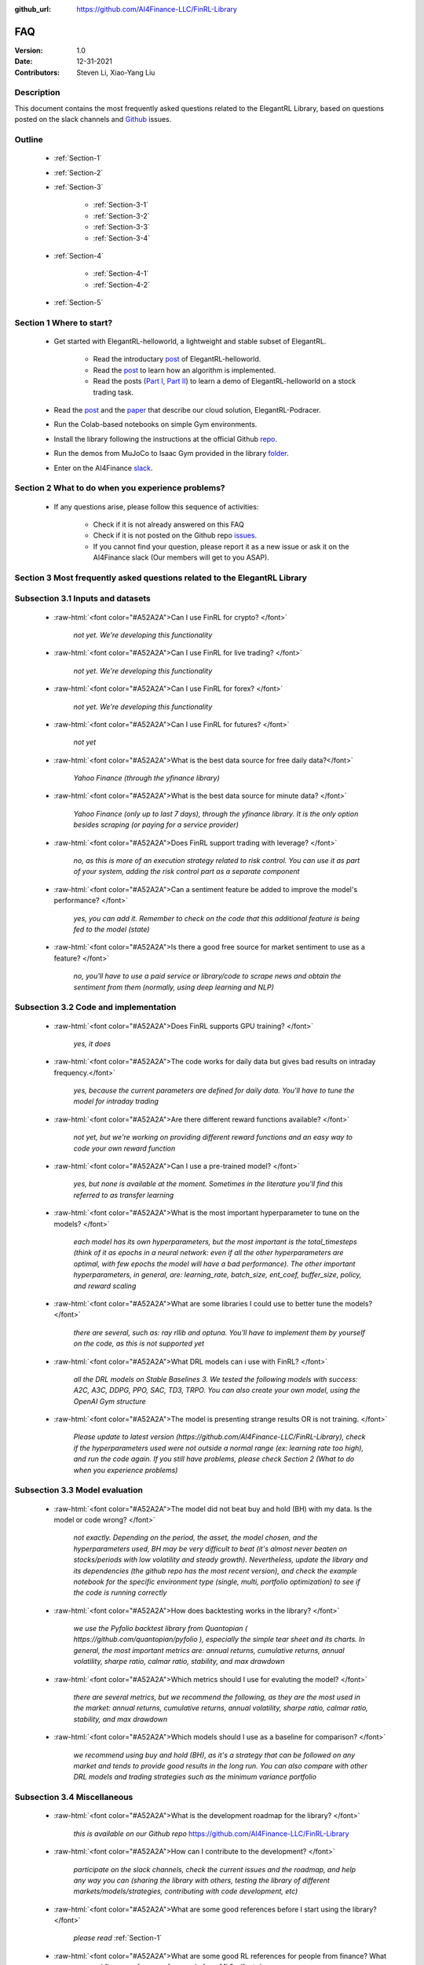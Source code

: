 :github_url: https://github.com/AI4Finance-LLC/FinRL-Library


FAQ
=============================

:Version: 1.0
:Date: 12-31-2021
:Contributors: Steven Li, Xiao-Yang Liu



Description
----------------

This document contains the most frequently asked questions related to the ElegantRL Library, based on questions posted on the slack channels and Github_ issues.

.. _Github: https://github.com/AI4Finance-Foundation/ElegantRL


Outline
----------------

    - :ref:`Section-1`

    - :ref:`Section-2`

    - :ref:`Section-3`

	      - :ref:`Section-3-1`

	      - :ref:`Section-3-2`

	      - :ref:`Section-3-3`

	      - :ref:`Section-3-4`

    - :ref:`Section-4`

		- :ref:`Section-4-1`

		- :ref:`Section-4-2`

    - :ref:`Section-5`


.. _Section-1:

Section 1  Where to start?
--------------------------------

    - Get started with ElegantRL-helloworld, a lightweight and stable subset of ElegantRL. 
    
        - Read the introductary `post <https://towardsdatascience.com/elegantrl-a-lightweight-and-stable-deep-reinforcement-learning-library-95cef5f3460b>`_ of ElegantRL-helloworld.

        - Read the `post <https://towardsdatascience.com/elegantrl-mastering-the-ppo-algorithm-part-i-9f36bc47b791>`_ to learn how an algorithm is implemented.
        
        - Read the posts (`Part I <https://medium.com/mlearning-ai/elegantrl-demo-stock-trading-using-ddpg-part-i-e77d7dc9d208>`_, `Part II <https://medium.com/mlearning-ai/elegantrl-demo-stock-trading-using-ddpg-part-ii-d3d97e01999f>`_) to learn a demo of ElegantRL-helloworld on a stock trading task.
    
    - Read the `post <https://towardsdatascience.com/elegantrl-podracer-scalable-and-elastic-library-for-cloud-native-deep-reinforcement-learning-bafda6f7fbe0>`_ and the `paper <https://arxiv.org/abs/2112.05923>`_ that describe our cloud solution, ElegantRL-Podracer.

    - Run the Colab-based notebooks on simple Gym environments.
    
    - Install the library following the instructions at the official Github `repo <https://github.com/AI4Finance-Foundation/ElegantRL>`_.
    
    - Run the demos from MuJoCo to Isaac Gym provided in the library `folder <https://github.com/AI4Finance-Foundation/ElegantRL/tree/master/elegantrl>`_.

    - Enter on the AI4Finance `slack <https://join.slack.com/t/ai4financeworkspace/shared_invite/zt-kq0c9het-FCSU6Y986OnSw6Wb5EkEYw>`_.


.. _Section-2:

Section 2 What to do when you experience problems?
----------------------------------------------------------------

    - If any questions arise, please follow this sequence of activities:

        - Check if it is not already answered on this FAQ

        - Check if it is not posted on the Github repo `issues <https://github.com/AI4Finance-Foundation/ElegantRL/issues>`_.  

        - If you cannot find your question, please report it as a new issue or ask it on the AI4Finance slack (Our members will get to you ASAP).


.. _Section-3:

Section 3 Most frequently asked questions related to the ElegantRL Library
---------------------------------------------------------------------------

.. _Section-3-1:

Subsection 3.1  Inputs and datasets
-----------------------------------------------------------------

	.. role:: raw-html(raw)
	   :format: html

    - :raw-html:`<font color="#A52A2A">Can I use FinRL for crypto? </font>`

	*not yet. We're developing this functionality*

    - :raw-html:`<font color="#A52A2A">Can I use FinRL for live trading?  </font>`

	*not yet. We're developing this functionality*

    - :raw-html:`<font color="#A52A2A">Can I use FinRL for forex? </font>`

	*not yet. We're developing this functionality*

    - :raw-html:`<font color="#A52A2A">Can I use FinRL for futures? </font>`

	*not yet*

    -  :raw-html:`<font color="#A52A2A">What is the best data source for free daily data?</font>`

	*Yahoo Finance (through the yfinance library)*

    - :raw-html:`<font color="#A52A2A">What is the best data source for minute data? </font>`

	*Yahoo Finance (only up to last 7 days), through the yfinance library. It is the only option besides scraping (or paying for a service provider)*

    - :raw-html:`<font color="#A52A2A">Does FinRL support trading with leverage? </font>`

	*no, as this is more of an execution strategy related to risk control. You can use it as part of your system, adding the risk control part as a separate component*

    - :raw-html:`<font color="#A52A2A">Can a sentiment feature be added to improve the model's performance? </font>`

	*yes, you can add it. Remember to check on the code that this additional feature is being fed to the model (state)*

    - :raw-html:`<font color="#A52A2A">Is there a good free source for market sentiment to use as a feature?  </font>`

	*no, you'll have to use a paid service or library/code to scrape news and obtain the sentiment from them (normally, using deep learning and NLP)*

.. _Section-3-2:

Subsection 3.2 Code and implementation
-----------------------------------------------------------------

	.. role:: raw-html(raw)
	   :format: html

    - :raw-html:`<font color="#A52A2A">Does FinRL supports GPU training?  </font>`

	*yes, it does*

    - :raw-html:`<font color="#A52A2A">The code works for daily data but gives bad results on intraday frequency.</font>`

	*yes, because the current parameters are defined for daily data. You'll have to tune the model for intraday trading*

    - :raw-html:`<font color="#A52A2A">Are there different reward functions available? </font>`

	*not yet, but we're working on providing different reward functions and an easy way to code your own reward function*

    - :raw-html:`<font color="#A52A2A">Can I use a pre-trained model?  </font>`

	*yes, but none is available at the moment. Sometimes in the literature you'll find this referred to as transfer learning*

    - :raw-html:`<font color="#A52A2A">What is the most important hyperparameter to tune on the models?  </font>`

	*each model has its own hyperparameters, but the most important is the total_timesteps (think of it as epochs in a neural network: even if all the other hyperparameters are optimal, with few epochs the model will have a bad performance). The other important hyperparameters, in general, are: learning_rate, batch_size, ent_coef, buffer_size, policy, and reward scaling*

    - :raw-html:`<font color="#A52A2A">What are some libraries I could use to better tune the models? </font>`

	*there are several, such as: ray rllib and optuna. You'll have to implement them by yourself on the code, as this is not supported yet*

    - :raw-html:`<font color="#A52A2A">What DRL models can i use with FinRL?  </font>`

	*all the DRL models on Stable Baselines 3. We tested the following models with success: A2C, A3C, DDPG, PPO, SAC, TD3, TRPO. You can also create your own model, using the OpenAI Gym structure*

    - :raw-html:`<font color="#A52A2A">The model is presenting strange results OR is not training.   </font>`

	*Please update to latest version (https://github.com/AI4Finance-LLC/FinRL-Library), check if the hyperparameters used were not outside a normal range (ex: learning rate too high), and run the code again. If you still have problems, please check Section 2 (What to do when you experience problems)*

.. _Section-3-3:

Subsection 3.3 Model evaluation
-----------------------------------------------------------------

	.. role:: raw-html(raw)
	   :format: html

    - :raw-html:`<font color="#A52A2A">The model did not beat buy and hold (BH) with my data. Is the model or code wrong?  </font>`

	*not exactly. Depending on the period, the asset, the model chosen, and the hyperparameters used, BH may be very difficult to beat (it's almost never beaten on stocks/periods with low volatility and steady growth). Nevertheless, update the library and its dependencies (the github repo has the most recent version), and check the example notebook for the specific environment type (single, multi, portfolio optimization) to see if the code is running correctly*

    - :raw-html:`<font color="#A52A2A">How does backtesting works in the library?  </font>`

	*we use the Pyfolio backtest library from Quantopian ( https://github.com/quantopian/pyfolio ), especially the simple tear sheet and its charts. In general, the most important metrics are: annual returns, cumulative returns, annual volatility, sharpe ratio, calmar ratio, stability, and max drawdown*

    - :raw-html:`<font color="#A52A2A">Which metrics should I use for evaluting the model?  </font>`

	*there are several metrics, but we recommend the following, as they are the most used in the market: annual returns, cumulative returns, annual volatility, sharpe ratio, calmar ratio, stability, and max drawdown*

    - :raw-html:`<font color="#A52A2A">Which models should I use as a baseline for comparison?  </font>`

	*we recommend using buy and hold (BH), as it's a strategy that can be followed on any market and tends to provide good results in the long run. You can also compare with other DRL models and trading strategies such as the minimum variance portfolio*

.. _Section-3-4:

Subsection 3.4 Miscellaneous
-----------------------------------------------------------------

	.. role:: raw-html(raw)
	   :format: html

    - :raw-html:`<font color="#A52A2A">What is the development roadmap for the library?  </font>`

	*this is available on our Github repo* https://github.com/AI4Finance-LLC/FinRL-Library

    - :raw-html:`<font color="#A52A2A">How can I contribute to the development?  </font>`

	*participate on the slack channels, check the current issues and the roadmap, and help any way you can (sharing the library with others, testing the library of different markets/models/strategies, contributing with code development, etc)*

    - :raw-html:`<font color="#A52A2A">What are some good references before I start using the library?  </font>`

	*please read* :ref:`Section-1`

    - :raw-html:`<font color="#A52A2A">What are some good RL references for people from finance? What are some good finance references for people from ML? </font>`

	*please read* :ref:`Section-4`

    - :raw-html:`<font color="#A52A2A">What new sota models will be incorporated on FinRL?  </font>`

	*please check our development roadmap at our Github repo: https://github.com/AI4Finance-LLC/FinRL-Library*

.. _Section-4:

Section 4 References for diving deep into Deep Reinforcement Learning (DRL)
------------------------------------------------------------------------------

.. _Section-4-1:

Subsection 4.1 General resources
-----------------------------------------------------------------

	.. role:: raw-html(raw)
	   :format: html

    - OpenAI Spinning UP DRL, educational resource
        https://spinningup.openai.com/en/latest/

    - Awesome-ai-in-finance
        https://github.com/georgezouq/awesome-ai-in-finance

    - penAI Gym
        https://github.com/openai/gym

    - Stable Baselines 3
        contains the implementations of all models used by FinRL
        https://github.com/DLR-RM/stable-baselines3

    - Ray RLlib
        https://docs.ray.io/en/master/rllib.html

    - Policy gradient algorithms
        https://lilianweng.github.io/lil-log/2018/04/08/policy-gradient-algorithms.html

    - Fischer, T.G., 2018. Reinforcement learning in financial markets-a survey (No. 12/2018). FAU Discussion Papers in Economics. (:raw-html:`<font color="#A52A2A">a survey on the use of RL for finance </font>`)

    - Li, Y., 2018. Deep reinforcement learning. arXiv preprint arXiv:1810.06339. (:raw-html:`<font color="#A52A2A">an in-depth review of DRL and its main models and components</font>`)

    - Charpentier, A., Elie, R. and Remlinger, C., 2020. Reinforcement learning in economics and finance. arXiv preprint arXiv:2003.10014. (:raw-html:`<font color="#A52A2A">an in-depth review of uses of RL and DRL in finance</font>`)

    - Kolm, P.N. and Ritter, G., 2020. Modern perspectives on reinforcement learning in finance. Modern Perspectives on Reinforcement Learning in Finance (September 6, 2019). The Journal of Machine Learning in Finance, 1(1) (:raw-html:`<font color="#A52A2A">an in-depth review of uses of RL and DRL in finance</font>`)

    - Practical Deep Reinforcement Learning Approach for Stock Trading, paper and codes, Workshop on Challenges and Opportunities for AI in Financial Services, NeurIPS 2018.


.. _Section-4-2:

Subsection 4.2 Papers related to the implemented DRL models
-----------------------------------------------------------------

	.. role:: raw-html(raw)
	   :format: html

    - Mnih, V., Kavukcuoglu, K., Silver, D., Graves, A., Antonoglou, I., Wierstra, D. and Riedmiller, M., 2013. Playing atari with deep reinforcement learning. arXiv preprint arXiv:1312.5602 	(:raw-html:`<font color="#A52A2A">the first paper that proposed (with success) the use of DL in RL</font>`)

    - Mnih, V., Kavukcuoglu, K., Silver, D., Rusu, A.A., Veness, J., Bellemare, M.G., Graves, A., Riedmiller, M., Fidjeland, A.K., Ostrovski, G. and Petersen, S., 2015. Human-level control through deep reinforcement learning. Nature, 518(7540), pp.529-533 (:raw-html:`<font color="#A52A2A">an excellent review paper of important concepts on DRL</font>`)

    - Lillicrap, T.P., Hunt, J.J., Pritzel, A., Heess, N., Erez, T., Tassa, Y., Silver, D. and Wierstra, D., 2015. Continuous control with deep reinforcement learning. arXiv preprint arXiv:1509.02971 (:raw-html:`<font color="#A52A2A">paper that proposed the DDPG model</font>`)

    - Fujimoto, S., Hoof, H. and Meger, D., 2018, July. Addressing function approximation error in actor-critic methods. In International Conference on Machine Learning (pp. 1587-1596). PMLR (:raw-html:`<font color="#A52A2A">paper that proposed the TD3 model</font>`)

    - Schulman, J., Wolski, F., Dhariwal, P., Radford, A. and Klimov, O., 2017. Proximal policy optimization algorithms. arXiv preprint arXiv:1707.06347 (:raw-html:`<font color="#A52A2A">paper that proposed the PPO model</font>`)

    - Mnih, V., Badia, A.P., Mirza, M., Graves, A., Lillicrap, T., Harley, T., Silver, D. and Kavukcuoglu, K., 2016, June. Asynchronous methods for deep reinforcement learning. In International conference on machine learning (pp. 1928-1937). PMLR (:raw-html:`<font color="#A52A2A">paper that proposed the A3C model</font>`)

    - https://openai.com/blog/baselines-acktr-a2c/ (:raw-html:`<font color="#A52A2A">description of the implementation of the A2C model</font>`)

    - Schulman, J., Levine, S., Abbeel, P., Jordan, M. and Moritz, P., 2015, June. Trust region policy optimization. In International conference on machine learning (pp. 1889-1897). PMLR (:raw-html:`<font color="#A52A2A">description of the implementation of the TRPO model</font>`)

.. _Section-5:
    
Section 5  Common issues/bugs
--------------------------------
- Package trading_calendars reports errors in Windows system:\
    Trading_calendars is not maintained now. It may report erros in Windows system (python>=3.7). These are two possible solutions: 1.Use python=3.6 environment 2.Replace trading_calendars with exchange_caldenars.
